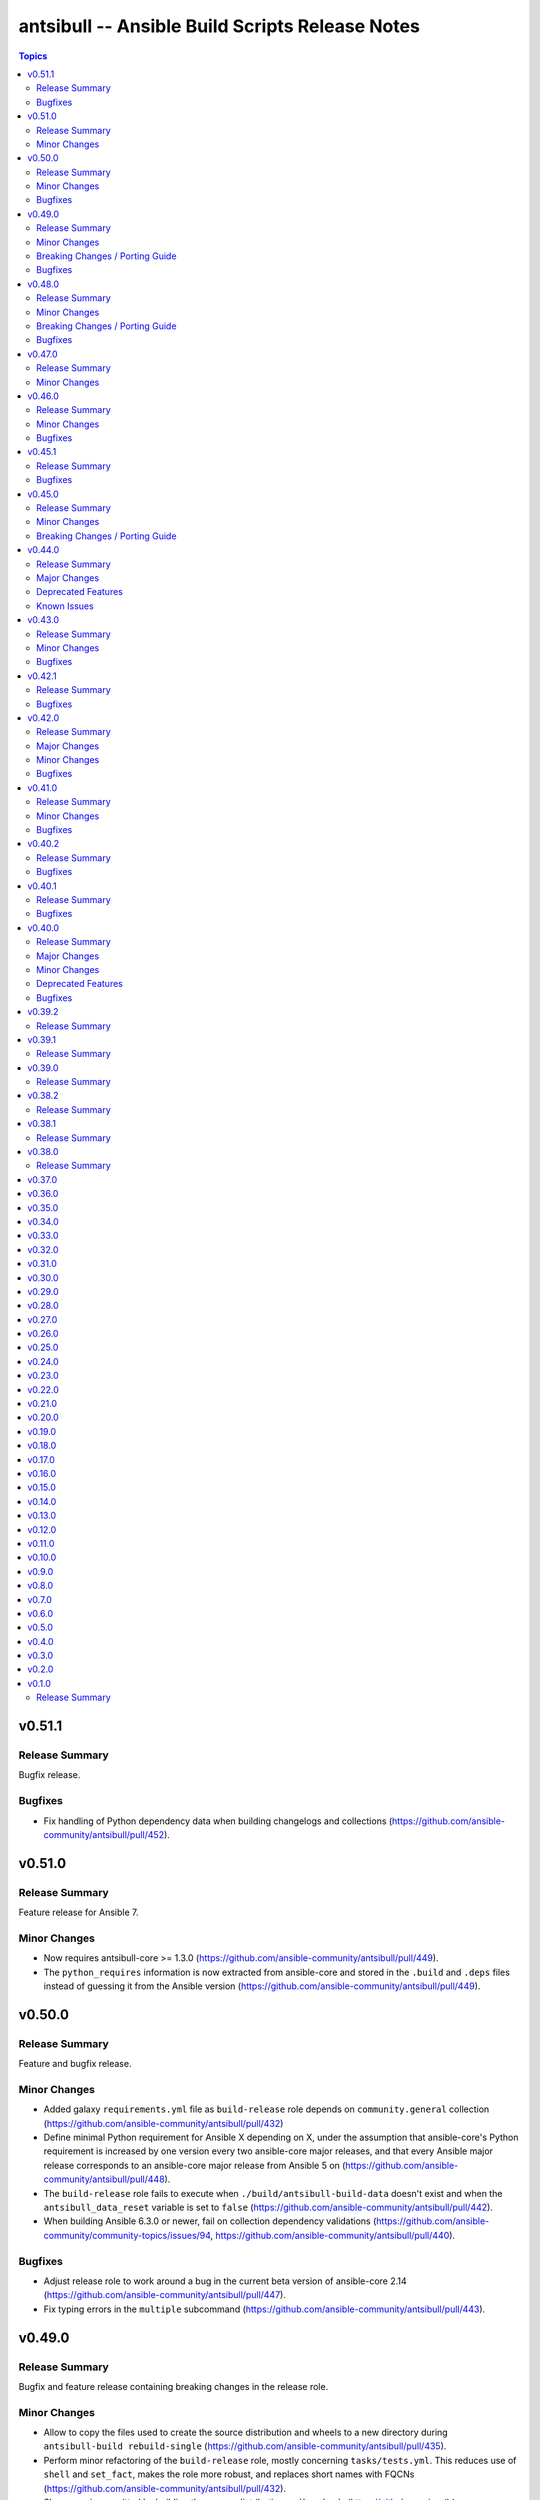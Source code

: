 ================================================
antsibull -- Ansible Build Scripts Release Notes
================================================

.. contents:: Topics


v0.51.1
=======

Release Summary
---------------

Bugfix release.

Bugfixes
--------

- Fix handling of Python dependency data when building changelogs and collections (https://github.com/ansible-community/antsibull/pull/452).

v0.51.0
=======

Release Summary
---------------

Feature release for Ansible 7.

Minor Changes
-------------

- Now requires antsibull-core >= 1.3.0 (https://github.com/ansible-community/antsibull/pull/449).
- The ``python_requires`` information is now extracted from ansible-core and stored in the ``.build`` and ``.deps`` files instead of guessing it from the Ansible version (https://github.com/ansible-community/antsibull/pull/449).

v0.50.0
=======

Release Summary
---------------

Feature and bugfix release.

Minor Changes
-------------

- Added galaxy ``requirements.yml`` file as ``build-release`` role depends on ``community.general`` collection (https://github.com/ansible-community/antsibull/pull/432)
- Define minimal Python requirement for Ansible X depending on X, under the assumption that ansible-core's Python requirement is increased by one version every two ansible-core major releases, and that every Ansible major release corresponds to an ansible-core major release from Ansible 5 on (https://github.com/ansible-community/antsibull/pull/448).
- The ``build-release`` role fails to execute when ``./build/antsibull-build-data`` doesn't exist and when the ``antsibull_data_reset`` variable is set to ``false`` (https://github.com/ansible-community/antsibull/pull/442).
- When building Ansible 6.3.0 or newer, fail on collection dependency validations (https://github.com/ansible-community/community-topics/issues/94, https://github.com/ansible-community/antsibull/pull/440).

Bugfixes
--------

- Adjust release role to work around a bug in the current beta version of ansible-core 2.14 (https://github.com/ansible-community/antsibull/pull/447).
- Fix typing errors in the ``multiple`` subcommand (https://github.com/ansible-community/antsibull/pull/443).

v0.49.0
=======

Release Summary
---------------

Bugfix and feature release containing breaking changes in the release role.

Minor Changes
-------------

- Allow to copy the files used to create the source distribution and wheels to a new directory during ``antsibull-build rebuild-single`` (https://github.com/ansible-community/antsibull/pull/435).
- Perform minor refactoring of the ``build-release`` role, mostly concerning ``tasks/tests.yml``. This reduces use of ``shell`` and ``set_fact``, makes the role more robust, and replaces short names with FQCNs (https://github.com/ansible-community/antsibull/pull/432).
- Show warnings emitted by building the source distribution and/or wheels (https://github.com/ansible-community/antsibull/pull/435).
- The files in the source repository now follow the `REUSE Specification <https://reuse.software/spec/>`_. The only exceptions are changelog fragments in ``changelogs/fragments/`` (https://github.com/ansible-community/antsibull/pull/437).

Breaking Changes / Porting Guide
--------------------------------

- The ``build-release`` role now depends on the ``community.general`` collection (https://github.com/ansible-community/antsibull/pull/432).

Bugfixes
--------

- Fix typo in generated MANIFEST.in to list the existing file ``README.rst`` instead of the non-existing file ``README`` (https://github.com/ansible-community/antsibull/pull/435).
- When preparing a new Ansible release, only use pre-releases for ansible-core when the Ansible release itself is an alpha pre-release. This encodes that the first beta release of a new major Ansible release coincides with the ansible-core GA (https://github.com/ansible-community/antsibull/pull/436).

v0.48.0
=======

Release Summary
---------------

Bugfix and feature release containing some breaking changes in the release role.

Minor Changes
-------------

- In the release role, automatically set ``antsibull_build_file`` and ``antsibull_data_dir`` based on ``antsibull_ansible_version`` (https://github.com/ansible-community/antsibull/pull/430).
- The release role has now an argument spec (https://github.com/ansible-community/antsibull/pull/430).

Breaking Changes / Porting Guide
--------------------------------

- In the release role, ``antsibull_ansible_version`` and ``antsibull_ansible_git_version`` must now always be specified (https://github.com/ansible-community/antsibull/pull/430).

Bugfixes
--------

- When preparing a new Ansible release, bump the ansible-core version to the latest bugfix version (https://github.com/ansible-community/antsibull/pull/430).

v0.47.0
=======

Release Summary
---------------

Feature release for Ansible 6.0.0rc1.

Minor Changes
-------------

- Include ``ansible-community`` CLI program with ``--version`` parameter from Ansible 6.0.0rc1 on (https://github.com/ansible-community/antsibull/pull/429).

v0.46.0
=======

Release Summary
---------------

Feature and bugfix release with improvements for the release role, release building, and changelog generation.

Minor Changes
-------------

- Avoid including the complete condensed changelog of collections added to Ansible to that Ansible release's changelog and porting guide entries (https://github.com/ansible-community/antsibull/pull/428).
- The ``build-release`` role now also uses ``antsibull_data_reset`` to prevent regeneration of ``build-X.ansible`` for alpha and beta-1 releases (https://github.com/ansible-community/antsibull/pull/422).

Bugfixes
--------

- In the build-release role, when ``antsibull_force_rebuild`` is true, delete the existing python wheel in addition to the release tarball (https://github.com/ansible-community/antsibull/pull/427).
- Remove various empty lines from generated ``setup.py`` (https://github.com/ansible-community/antsibull/issues/424, https://github.com/ansible-community/antsibull/pull/425).
- Use ``packaging.version`` instead of (indirectly) ``distutils.version`` to check whether the correct ansible-core version is installed (https://github.com/ansible-community/antsibull/pull/426).

v0.45.1
=======

Release Summary
---------------

Bugfix release.

Bugfixes
--------

- The ``build-release`` role now no longer ignores collection prereleases of collections for the alpha releases (https://github.com/ansible-community/antsibull/pull/420).

v0.45.0
=======

Release Summary
---------------

New feature release with one breaking change to the ``build-release`` role.

Minor Changes
-------------

- Add ``antsibull-build`` subcommand ``validate-deps`` which validates dependencies for an ``ansible_collections`` tree (https://github.com/ansible-community/antsibull/pull/416).
- Check collection dependencies during ``antsibull-build rebuild-single`` and warn about errors (https://github.com/ansible-community/antsibull/pull/416).
- In the ``build-release`` role, stop shipping a separate ``roles/build-release/files/deps-to-galaxy.py`` script and use the new galaxy-requirements.yaml style file created during release preparation (https://github.com/ansible-community/antsibull/pull/417).
- Update Ansible's ``README.rst`` to focus on Ansible package details (https://github.com/ansible-community/antsibull/pull/415).
- When preparing a new Ansible release with ``antsibull-build prepare`` or ``antsibull-build single``, create a galaxy-requirements.yaml style file next to the dependencies file (https://github.com/ansible-community/antsibull/pull/417).

Breaking Changes / Porting Guide
--------------------------------

- The ``build-release`` role no longer uses poetry to run antsibull, but assumes that antsibull is installed. To revert to the old behavior, set the Ansible variable ``antsibull_build_command`` to ``poetry run antsibull`` (https://github.com/ansible-community/antsibull/pull/420).

v0.44.0
=======

Release Summary
---------------

Split up antsibull into multiple PyPi packages (``antsibull-core``, ``antsibull-docs``, and ``antsibull``). **Note** that upgrading is a bit more complicated due to the way ``pip`` works! See below for details.

Major Changes
-------------

- The ``antsibull`` package now depends on ``antsibull-core`` and ``antsibull-docs``, and most code was moved to these two packages. The ``antsibull-docs`` CLI tool is now part of the ``antsibull-docs`` package as well. The behavior of the new version should be identical to the previous version (https://github.com/ansible-community/antsibull/pull/414).

Deprecated Features
-------------------

- The antsibull-lint command is deprecated. Use ``antsibull-changelog lint-changelog-yaml`` instead of ``antsibull-lint changelog-yaml``, and use ``antsibull-docs lint-collection-docs`` instead of ``antsibull-lint collection-docs`` (https://github.com/ansible-community/antsibull/pull/412, https://github.com/ansible-community/antsibull/issues/410).

Known Issues
------------

- When upgrading from antsibull < 0.44.0 to antsibull 0.44.0+, it could happen that the ``antsibull-docs`` binary is removed due to how pip works. To make sure the ``antsibull-docs`` binary is present, either first uninstall (``pip uninstall antsibull``) before installing the latest antsibull version, or re-install ``antsibull-docs`` once the installation finished (``pip install --force-reinstall antsibull-docs``) (https://github.com/ansible-community/antsibull/pull/414).

v0.43.0
=======

Release Summary
---------------

Feature release.

Minor Changes
-------------

- Add ``lint-collection-docs`` subcommand to ``antsibull-docs``. It behaves identical to ``antsibull-lint collection-docs`` (https://github.com/ansible-community/antsibull/pull/411, https://github.com/ansible-community/antsibull/issues/410).
- Support ``MANIFEST.json`` and not only ``galaxy.yml`` for ``antsibull-docs lint-collection-docs`` and ``antsibull-lint collection-docs`` (https://github.com/ansible-community/antsibull/pull/411).

Bugfixes
--------

- Prevent crashing when non-strings are found for certain pathnames for ``antsibull-docs lint-collection-docs`` and ``antsibull-lint collection-docs`` (https://github.com/ansible-community/antsibull/pull/411).

v0.42.1
=======

Release Summary
---------------

Bugfix release.

Bugfixes
--------

- antsibull-docs sphinx-init - the ``--fail-on-error`` option resulted in an invalid ``build.sh`` (https://github.com/ansible-community/antsibull/pull/409).

v0.42.0
=======

Release Summary
---------------

Major feature release preparing for Ansible 6. Also adds support for the new collection links file, and improves the attributes tables.

Major Changes
-------------

- Allow collections to specify extra links (https://github.com/ansible-community/antsibull/pull/355).
- Building Ansible 6+ now builds wheels next to the source tarball (https://github.com/ansible-community/antsibull/pull/394).
- From Ansible 6 on, improve ``setup.py`` to exclude unnecessary files in the Python distribution (https://github.com/ansible-community/antsibull/pull/342).
- Remove Ansible 2.9 / ansible-base 2.10 checks from ``setup.py`` for Ansible 6 so that we can finally ship wheels. This change is only active for Ansible 6 (https://github.com/ansible-community/antsibull/pull/394).

Minor Changes
-------------

- Add a new docs parsing backend ``ansible-core-2.13``, which supports ansible-core 2.13+ (https://github.com/ansible-community/antsibull/pull/401).
- Add an autodetection ``auto`` for the docs parsing backend to select the fastest supported backend. This is the new default (https://github.com/ansible-community/antsibull/pull/401).
- Add option ``--no-semantic-versioning`` to ``antsibull-lint changelog-yaml`` command (https://github.com/ansible-community/antsibull/pull/405).
- Change more references to ansible-base to ansible-core in the code (https://github.com/ansible-community/antsibull/pull/398).
- If the role is used to build a non-alpha or first beta version and the bulid file does not exist, it is created instead of later failing because it does not exist (https://github.com/ansible-community/antsibull/pull/408).
- Mention the ``ansible-core`` major version in the Ansible porting guide (https://github.com/ansible-community/antsibull/pull/397).
- Redo attributes table using the same structure as the options and return value table. This improves its look and adds a linking mechanism (https://github.com/ansible-community/antsibull/pull/401).

Bugfixes
--------

- Fix ansible-core version parsing for ``ansible-doc`` docs parsing backend (https://github.com/ansible-community/antsibull/pull/401).
- Fix filename of mentioned ansible-core porting guide in Ansible's porting guide introductionary comment (https://github.com/ansible-community/antsibull/pull/398).
- antsibull-docs will no longer traceback when it tries to process plugins not found in its own constant but are available in ansible-core (https://github.com/ansible-community/antsibull/pull/404).

v0.41.0
=======

Release Summary
---------------

Feature and bugfix release.

Minor Changes
-------------

- Add ``--fail-on-error`` to all antsibull-docs subcommands for usage in CI (https://github.com/ansible-community/antsibull/pull/393).
- Allow to select a different Sphinx theme for ``antsibull-docs sphinx-init`` with the new ``--sphinx-theme`` option (https://github.com/ansible-community/antsibull/pull/392).
- Fully implement ``antsibull-docs collection``. So far ``--current`` was required (https://github.com/ansible-community/antsibull/pull/383).
- Mention the plugin type more prominently in the documentation (https://github.com/ansible-community/antsibull/pull/364).
- Remove email addresses and ``(!UNKNOWN)`` from plugin and role author names (https://github.com/ansible-community/antsibull/pull/389).
- Support new ``keyword`` field in plugin documentations (https://github.com/ansible-community/antsibull/pull/329).
- The ``conf.py`` generated by ``antsibull-docs sphinx-init`` will be set to try resolving intersphinx references to Ansible's ``devel`` docs instead of a concrete Ansible version (https://github.com/ansible-community/antsibull/pull/391).

Bugfixes
--------

- If plugin parsing fails for ``antsibull-docs plugin``, handle this more gracefully (https://github.com/ansible-community/antsibull/pull/393).
- Improve error message when plugin specified for ``antsibull-docs plugin`` cannot be found (https://github.com/ansible-community/antsibull/pull/383).
- When using ``--use-html-blobs``, malformed HTML was generated for parameter aliases (https://github.com/ansible-community/antsibull/pull/388).

v0.40.2
=======

Release Summary
---------------

Bugfix release.

Bugfixes
--------

- Fix ``rsync`` call when ``antsibull-docs sphinx-init`` is used with ``--squash-hieararchy`` (https://github.com/ansible-community/antsibull/pull/382).
- Fix invalid HTML in return value RST tables. Closing ``</div>`` were missing for a wrapping ``<div>`` of every content cell, causing problems with some text-based browsers (https://github.com/ansible-community/antsibull/issues/386, https://github.com/ansible-community/antsibull/pull/387).
- Work around Python argparse bug by using vendored class for all Python versions until the bug is fixed in argparse. This makes ``--help`` work for all antsibull-docs subcommands (https://github.com/ansible-community/antsibull/pull/384).

v0.40.1
=======

Release Summary
---------------

Bugfix release.

Bugfixes
--------

- Fix bug in collection enum for docs generation, which caused role FQCNs to be mangled (https://github.com/ansible-community/antsibull/pull/379).

v0.40.0
=======

Release Summary
---------------

Feature and bugfix release.

Major Changes
-------------

- Responsive parameter and return value tables. Also use RST tables instead of HTML blobs (https://github.com/ansible-community/antsibull/pull/335).

Minor Changes
-------------

- Add a changelog (https://github.com/ansible-community/antsibull/pull/378).
- Allow to specify ``collection_cache`` in config file (https://github.com/ansible-community/antsibull/pull/375).
- Allow to still use HTML blobs for parameter and return value tables. This can be controlled by a CLI option ``--use-html-blobs`` and by a global config option ``use_html_blobs`` (https://github.com/ansible-community/antsibull/pull/360).
- Avoid prereleases when creating the ``.build`` file in ``antsibull-build new-acd``. The old behavior of including them can be obtained by passing the ``--allow-prereleases`` option (https://github.com/ansible-community/antsibull/pull/298).
- Change ansible-base references in documentation and code to ansible-core where it makes sense (https://github.com/ansible-community/antsibull/pull/353).
- During docs build, only write/copy files to the destination that have changed assuming they are not too large (https://github.com/ansible-community/antsibull/pull/374).
- Improve ``build-ansible.sh`` script integrated in the release tarball (https://github.com/ansible-community/antsibull/pull/369).
- Improve ``galaxy-requirements.yaml`` generation (https://github.com/ansible-community/antsibull/pull/350).
- Mention new options in the porting guide (https://github.com/ansible-community/antsibull/pull/363).
- Modify ``thread_max`` default value from 80 to 8 (https://github.com/ansible-community/antsibull/pull/365, https://github.com/ansible-community/antsibull/pull/370).
- Move modules to beginning of plugin index (https://github.com/ansible-community/antsibull/pull/336).
- Remove unnecessary Python 2 boilerplates (https://github.com/ansible-community/antsibull/pull/371).
- Simplify ansible-core dependency in ``setup.py`` with compatibility operator (https://github.com/ansible-community/antsibull/pull/346).
- Split ``antsibull-build single`` subcommand into ``prepare`` and ``rebuild-single`` subcommand (https://github.com/ansible-community/antsibull/pull/341).
- Stop using deprecated Python standard library ``distutils.version`` (https://github.com/ansible-community/antsibull/pull/372).
- Various improvements to the build role (https://github.com/ansible-community/antsibull/pull/338).

Deprecated Features
-------------------

- The ``antsibull-build single`` subcommand is deprecated. Use the ``prepare`` and ``rebuild-single`` subcommands instead (https://github.com/ansible-community/antsibull/pull/341).

Bugfixes
--------

- Fix ``rsync`` flags in build scripts generated by ``antsibull-docs sphinx-init`` to allow Sphinx to not rebuild unchanged files (https://github.com/ansible-community/antsibull/pull/357).
- Fix boolean logic error when ``--skip-indexes`` was used in ``antsibull-docs`` (https://github.com/ansible-community/antsibull/pull/377).
- Fix feature freeze handling after Beta 1 in build role (https://github.com/ansible-community/antsibull/pull/337).
- Require Python 3.8 for Ansible 5 (https://github.com/ansible-community/antsibull/pull/345).

v0.39.2
=======

Release Summary
---------------

* Fixes an incompatibility with antsibull-lint with Python 3.9.8.
* Improves and extends the Ansible build role and its tests.


v0.39.1
=======

Release Summary
---------------

* Fixes ``M(...)`` when used in HTML blobs.
* Improve wait on HTTP retries.


v0.39.0
=======

Release Summary
---------------

Docs generation:

* Improve boilerplate for ansible.builtin documentation
* Render ``choices`` in return value documentation
* Add alternating background colors to option and return value tables

Also improves the Ansible release playbook/role.


v0.38.2
=======

Release Summary
---------------

Avoid creating role documentation for roles without argument spec. Avoid naming collision with Ansible Sphinx config's ``rst_epilog`` contents.

v0.38.1
=======

Release Summary
---------------

Fix for attributes support: also allow new support value ``N/A``.

v0.38.0
=======

Release Summary
---------------

Support CLI options for the ansible.builtin.ssh connection plugin, and support ansible-core 2.12 module/plugin attributes.

v0.37.0
=======

v0.36.0
=======

v0.35.0
=======

v0.34.0
=======

v0.33.0
=======

v0.32.0
=======

v0.31.0
=======

v0.30.0
=======

v0.29.0
=======

v0.28.0
=======

v0.27.0
=======

v0.26.0
=======

v0.25.0
=======

v0.24.0
=======

v0.23.0
=======

v0.22.0
=======

v0.21.0
=======

v0.20.0
=======

v0.19.0
=======

v0.18.0
=======

v0.17.0
=======

v0.16.0
=======

v0.15.0
=======

v0.14.0
=======

v0.13.0
=======

v0.12.0
=======

v0.11.0
=======

v0.10.0
=======

v0.9.0
======

v0.8.0
======

v0.7.0
======

v0.6.0
======

v0.5.0
======

v0.4.0
======

v0.3.0
======

v0.2.0
======

v0.1.0
======

Release Summary
---------------

Initial release.
